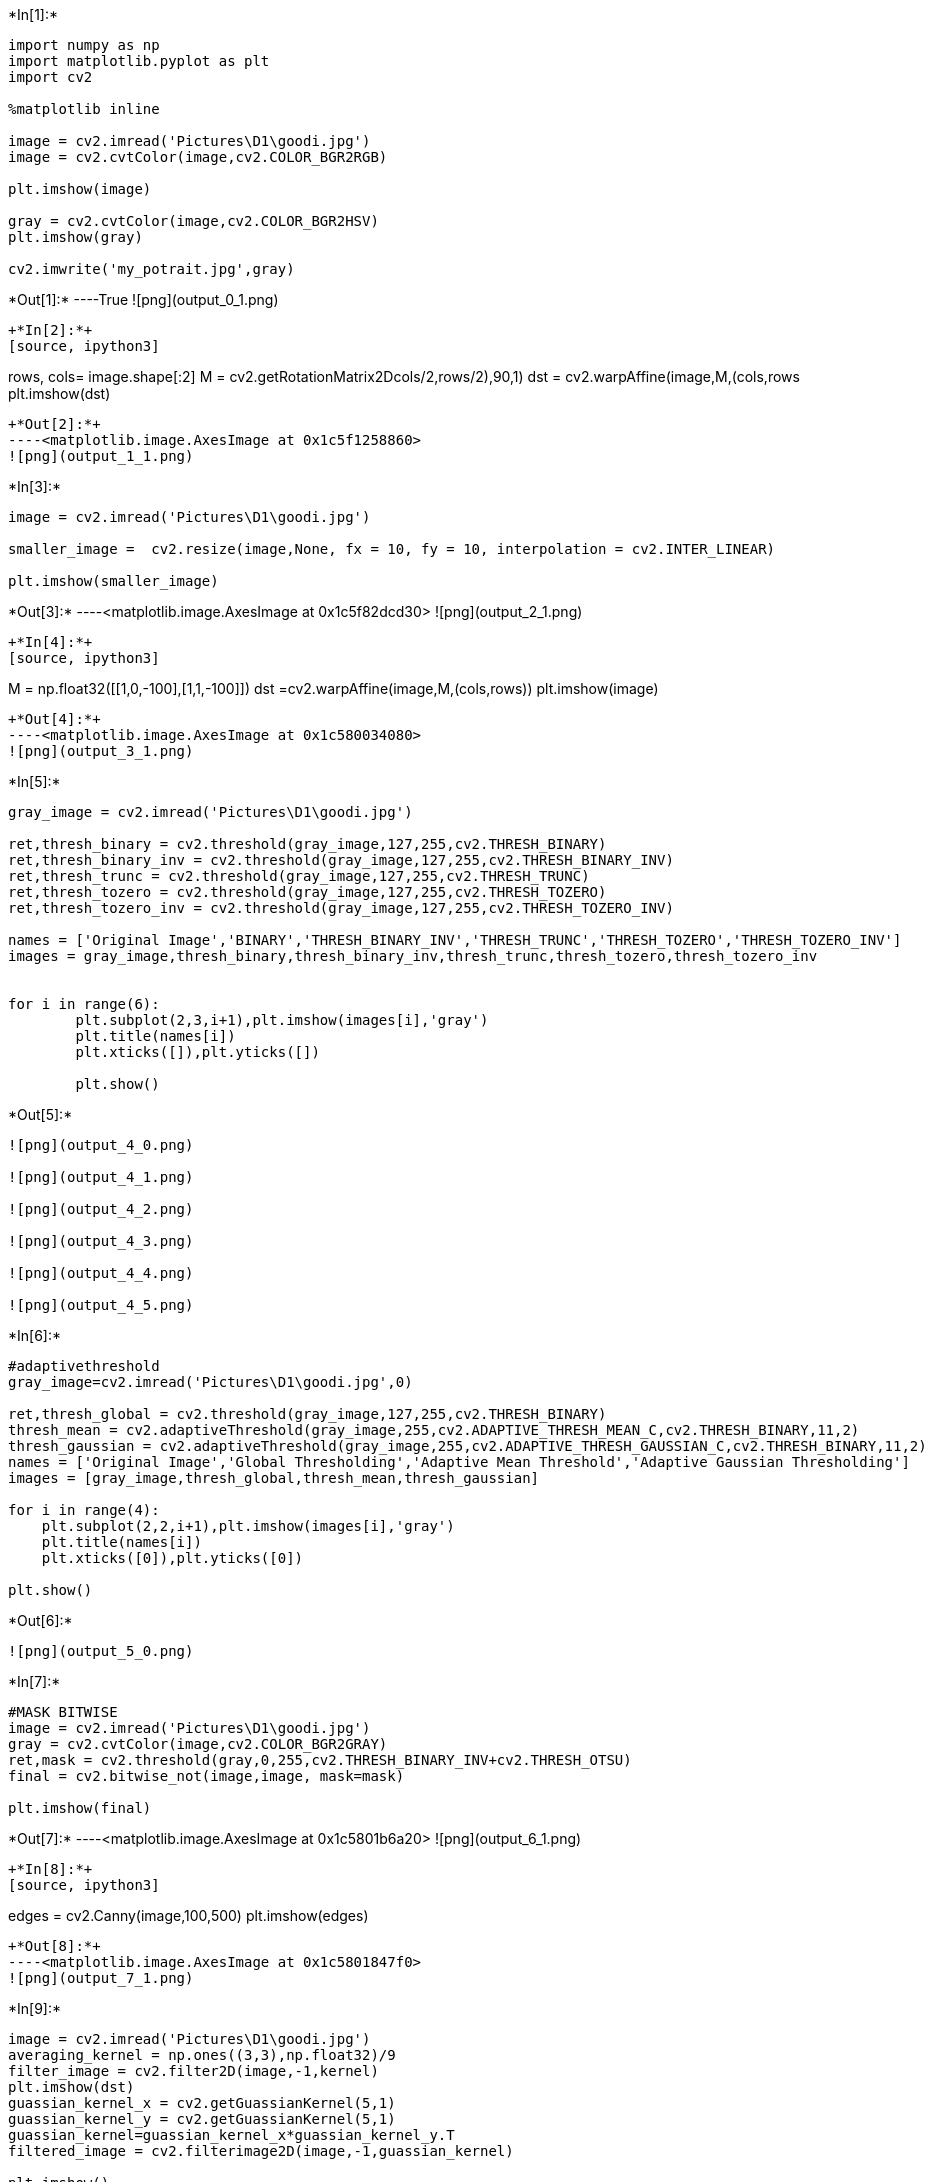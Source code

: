 +*In[1]:*+
[source, ipython3]
----
import numpy as np
import matplotlib.pyplot as plt
import cv2

%matplotlib inline

image = cv2.imread('Pictures\D1\goodi.jpg')
image = cv2.cvtColor(image,cv2.COLOR_BGR2RGB)

plt.imshow(image)

gray = cv2.cvtColor(image,cv2.COLOR_BGR2HSV)
plt.imshow(gray)

cv2.imwrite('my_potrait.jpg',gray)
----


+*Out[1]:*+
----True
![png](output_0_1.png)
----


+*In[2]:*+
[source, ipython3]
----
rows, cols= image.shape[:2]
M = cv2.getRotationMatrix2D((cols/2,rows/2),90,1)
dst = cv2.warpAffine(image,M,(cols,rows))
plt.imshow(dst)
----


+*Out[2]:*+
----<matplotlib.image.AxesImage at 0x1c5f1258860>
![png](output_1_1.png)
----


+*In[3]:*+
[source, ipython3]
----
image = cv2.imread('Pictures\D1\goodi.jpg') 

smaller_image =  cv2.resize(image,None, fx = 10, fy = 10, interpolation = cv2.INTER_LINEAR)

plt.imshow(smaller_image)
----


+*Out[3]:*+
----<matplotlib.image.AxesImage at 0x1c5f82dcd30>
![png](output_2_1.png)
----


+*In[4]:*+
[source, ipython3]
----
M  = np.float32([[1,0,-100],[1,1,-100]])
dst =cv2.warpAffine(image,M,(cols,rows))
plt.imshow(image)
----


+*Out[4]:*+
----<matplotlib.image.AxesImage at 0x1c580034080>
![png](output_3_1.png)
----


+*In[5]:*+
[source, ipython3]
----
gray_image = cv2.imread('Pictures\D1\goodi.jpg')

ret,thresh_binary = cv2.threshold(gray_image,127,255,cv2.THRESH_BINARY)
ret,thresh_binary_inv = cv2.threshold(gray_image,127,255,cv2.THRESH_BINARY_INV)
ret,thresh_trunc = cv2.threshold(gray_image,127,255,cv2.THRESH_TRUNC)
ret,thresh_tozero = cv2.threshold(gray_image,127,255,cv2.THRESH_TOZERO)
ret,thresh_tozero_inv = cv2.threshold(gray_image,127,255,cv2.THRESH_TOZERO_INV)

names = ['Original Image','BINARY','THRESH_BINARY_INV','THRESH_TRUNC','THRESH_TOZERO','THRESH_TOZERO_INV']
images = gray_image,thresh_binary,thresh_binary_inv,thresh_trunc,thresh_tozero,thresh_tozero_inv


for i in range(6):
        plt.subplot(2,3,i+1),plt.imshow(images[i],'gray')
        plt.title(names[i])
        plt.xticks([]),plt.yticks([])
    
        plt.show()
----


+*Out[5]:*+
----
![png](output_4_0.png)

![png](output_4_1.png)

![png](output_4_2.png)

![png](output_4_3.png)

![png](output_4_4.png)

![png](output_4_5.png)
----


+*In[6]:*+
[source, ipython3]
----
#adaptivethreshold
gray_image=cv2.imread('Pictures\D1\goodi.jpg',0)

ret,thresh_global = cv2.threshold(gray_image,127,255,cv2.THRESH_BINARY)
thresh_mean = cv2.adaptiveThreshold(gray_image,255,cv2.ADAPTIVE_THRESH_MEAN_C,cv2.THRESH_BINARY,11,2)
thresh_gaussian = cv2.adaptiveThreshold(gray_image,255,cv2.ADAPTIVE_THRESH_GAUSSIAN_C,cv2.THRESH_BINARY,11,2)
names = ['Original Image','Global Thresholding','Adaptive Mean Threshold','Adaptive Gaussian Thresholding']
images = [gray_image,thresh_global,thresh_mean,thresh_gaussian]

for i in range(4):
    plt.subplot(2,2,i+1),plt.imshow(images[i],'gray')
    plt.title(names[i])
    plt.xticks([0]),plt.yticks([0])
    
plt.show()
----


+*Out[6]:*+
----
![png](output_5_0.png)
----


+*In[7]:*+
[source, ipython3]
----
#MASK BITWISE
image = cv2.imread('Pictures\D1\goodi.jpg')
gray = cv2.cvtColor(image,cv2.COLOR_BGR2GRAY)
ret,mask = cv2.threshold(gray,0,255,cv2.THRESH_BINARY_INV+cv2.THRESH_OTSU)
final = cv2.bitwise_not(image,image, mask=mask)

plt.imshow(final)
----


+*Out[7]:*+
----<matplotlib.image.AxesImage at 0x1c5801b6a20>
![png](output_6_1.png)
----


+*In[8]:*+
[source, ipython3]
----
edges = cv2.Canny(image,100,500)
plt.imshow(edges)
----


+*Out[8]:*+
----<matplotlib.image.AxesImage at 0x1c5801847f0>
![png](output_7_1.png)
----


+*In[9]:*+
[source, ipython3]
----
image = cv2.imread('Pictures\D1\goodi.jpg')
averaging_kernel = np.ones((3,3),np.float32)/9
filter_image = cv2.filter2D(image,-1,kernel)
plt.imshow(dst)
guassian_kernel_x = cv2.getGuassianKernel(5,1)
guassian_kernel_y = cv2.getGuassianKernel(5,1)
guassian_kernel=guassian_kernel_x*guassian_kernel_y.T
filtered_image = cv2.filterimage2D(image,-1,guassian_kernel)
    
plt.imshow()


----


+*Out[9]:*+
----

    ---------------------------------------------------------------------------

    NameError                                 Traceback (most recent call last)

    <ipython-input-9-ca8ef9e360cb> in <module>
          1 image = cv2.imread('Pictures\D1\goodi.jpg')
          2 averaging_kernel = np.ones((3,3),np.float32)/9
    ----> 3 filter_image = cv2.filter2D(image,-1,kernel)
          4 plt.imshow(dst)
          5 guassian_kernel_x = cv2.getGuassianKernel(5,1)
    

    NameError: name 'kernel' is not defined

----


+*In[10]:*+
[source, ipython3]
----
gray_image = cv2.cvtColor(image,cv2.COLOR_BGR2GRAY) 
ret,thresh = cv2.threshold(gray_image,127,255,0) 
#calculate the contours from binary image
im , contours, hierarchy = cv2.findContours(thresh,cv2.RETR_TREE,cv2.CHAIN_APPROX_SIMPLE) 
with_contours = cv2.drawContours(image,contours,-1,(0,255,0),3) 
plt.imshow(with_contours)
----


+*Out[10]:*+
----

    ---------------------------------------------------------------------------

    ValueError                                Traceback (most recent call last)

    <ipython-input-10-2690443fcc09> in <module>
          2 ret,thresh = cv2.threshold(gray_image,127,255,0)
          3 #calculate the contours from binary image
    ----> 4 im , contours, hierarchy = cv2.findContours(thresh,cv2.RETR_TREE,cv2.CHAIN_APPROX_SIMPLE)
          5 with_contours = cv2.drawContours(image,contours,-1,(0,255,0),3)
          6 plt.imshow(with_contours)
    

    ValueError: not enough values to unpack (expected 3, got 2)

----


+*In[ ]:*+
[source, ipython3]
----
import numpy as np
import cv2 
import matplotlib.pyplot as plt
%matplotlib inline

# Initialize the camera (use bigger indices if you use multiple cameras)
cap = cv2.VideoCapture(0)
# Set the video resolution to half of the possible max resolution for better performance
cap.set(3, 1920 / 2)
cap.set(2, 1080 / 2)
while True:
    # Read frame from camera stream and convert it to greyscale
    ret, img = cap.read()
    gray = cv2.cvtColor(img, cv2.COLOR_BGR2GRAY)
    # Show image in cv2 window
    cv2.imshow("videocam", img)
    # Break if input key equals "ESC"
    k = cv2.waitKey(30) & 0xff
    if k == 27:
        break
----


+*In[ ]:*+
[source, ipython3]
----
face_cascade = cv2.CascadeClassifier('haarcascade_frontalface_default.xml')
eye_cascade = cv2.CascadeClassifier('haarcascade_eye.xml')

img = cv2.imread()
gray = cv2.cvtColor(img, cv2.COLOR_BGR2GRAY)
face = face_cascade.detectMultiscale(gray,1.1,4)

for(x,w,z,h) in faces:
       cv2.rectangle(img,(x,y),(x+w,y+h),(255,0,0),2)
    
    roi_gray = gray[y:y+h, x:x+w]
    roi_color = img[y:y+h, x:x+w]
    
    
      eyes = eye_cascade.detectMultiScale(roi_gray)
for (ex,ey,ew,eh) in eyes:
        cv.rectangle(roi_color,(ex,ey),(ex+ew,ey+eh),(0,255,0),2)
        
plt.imshow(img)

cv2.imwrite('face_detection.jpg',img)
----


+*In[15]:*+
[source, ipython3]
----
import numpy as np
import cv2 
import matplotlib.pyplot as plt
%matplotlib inline

#load the classifiers downloaded 
face_cascade = cv2.CascadeClassifier('haarcascade_frontalface_default.xml')
eye_cascade = cv2.CascadeClassifier('haarcascade_eye.xml')
#read the image and convert to grayscale format
img = cv2.imread('Pictures\D1\goodi.jpg')
gray = cv2.cvtColor(img, cv.COLOR_BGR2GRAY)
#calculate coordinates 
faces = face_cascade.detectMultiScale(gray, 1.1, 4)
for (x,y,w,h) in faces:
    cv2.rectangle(img,(x,y),(x+w,y+h),(255,0,0),2)
    roi_gray = gray[y:y+h, x:x+w]
    roi_color = img[y:y+h, x:x+w]
    eyes = eye_cascade.detectMultiScale(roi_gray)
    #draw bounding boxes around detected features
    for (ex,ey,ew,eh) in eyes:
        cv2.rectangle(roi_color,(ex,ey),(ex+ew,ey+eh),(0,255,0),2)
#plot the image
plt.imshow(img)
#write image 
cv2.imwrite('face_detection.jpg',img)
----


+*Out[15]:*+
----

    ---------------------------------------------------------------------------

    error                                     Traceback (most recent call last)

    <ipython-input-15-964d60c38b4d> in <module>
         11 gray = cv.cvtColor(img, cv.COLOR_BGR2GRAY)
         12 #calculate coordinates
    ---> 13 faces = face_cascade.detectMultiScale(gray, 1.1, 4)
         14 for (x,y,w,h) in faces:
         15     cv.rectangle(img,(x,y),(x+w,y+h),(255,0,0),2)
    

    error: OpenCV(4.1.1) C:\projects\opencv-python\opencv\modules\objdetect\src\cascadedetect.cpp:1689: error: (-215:Assertion failed) !empty() in function 'cv::CascadeClassifier::detectMultiScale'
    

----


+*In[ ]:*+
[source, ipython3]
----

----
